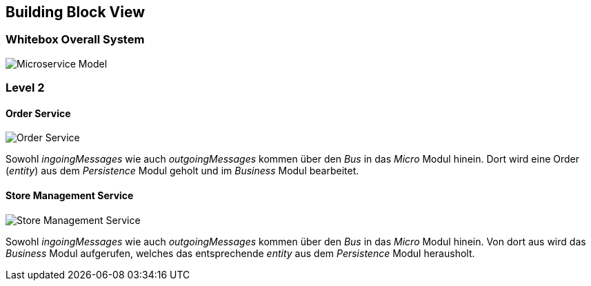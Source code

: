 ifndef::imagesdir[:imagesdir: ../images]

[[section-building-block-view]]
== Building Block View

=== Whitebox Overall System

image:MicroserviceModel.drawio.png[Microservice Model]

=== Level 2

==== Order Service

image:OrderService.drawio.png[Order Service]

Sowohl _ingoingMessages_ wie auch _outgoingMessages_ kommen über den _Bus_ in das _Micro_ Modul hinein.
Dort wird eine Order (_entity_) aus dem _Persistence_ Modul geholt und im _Business_ Modul bearbeitet.

==== Store Management Service

image:StoreManagementService.drawio.png[Store Management Service]

Sowohl _ingoingMessages_ wie auch _outgoingMessages_ kommen über den _Bus_ in das _Micro_ Modul hinein.
Von dort aus wird das _Business_ Modul aufgerufen, welches das entsprechende _entity_ aus dem _Persistence_ Modul herausholt.
